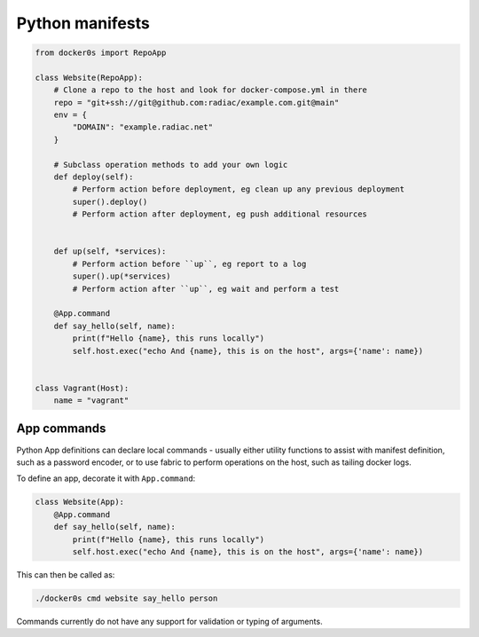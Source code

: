 ================
Python manifests
================

.. code-block:: python

    from docker0s import RepoApp

    class Website(RepoApp):
        # Clone a repo to the host and look for docker-compose.yml in there
        repo = "git+ssh://git@github.com:radiac/example.com.git@main"
        env = {
            "DOMAIN": "example.radiac.net"
        }

        # Subclass operation methods to add your own logic
        def deploy(self):
            # Perform action before deployment, eg clean up any previous deployment
            super().deploy()
            # Perform action after deployment, eg push additional resources


        def up(self, *services):
            # Perform action before ``up``, eg report to a log
            super().up(*services)
            # Perform action after ``up``, eg wait and perform a test

        @App.command
        def say_hello(self, name):
            print(f"Hello {name}, this runs locally")
            self.host.exec("echo And {name}, this is on the host", args={'name': name})


    class Vagrant(Host):
        name = "vagrant"



App commands
------------

Python App definitions can declare local commands - usually either utility functions to
assist with manifest definition, such as a password encoder, or to use fabric to perform
operations on the host, such as tailing docker logs.

To define an app, decorate it with ``App.command``:

.. code-block:: python

    class Website(App):
        @App.command
        def say_hello(self, name):
            print(f"Hello {name}, this runs locally")
            self.host.exec("echo And {name}, this is on the host", args={'name': name})


This can then be called as:

.. code-block:: bash

    ./docker0s cmd website say_hello person

Commands currently do not have any support for validation or typing of arguments.
